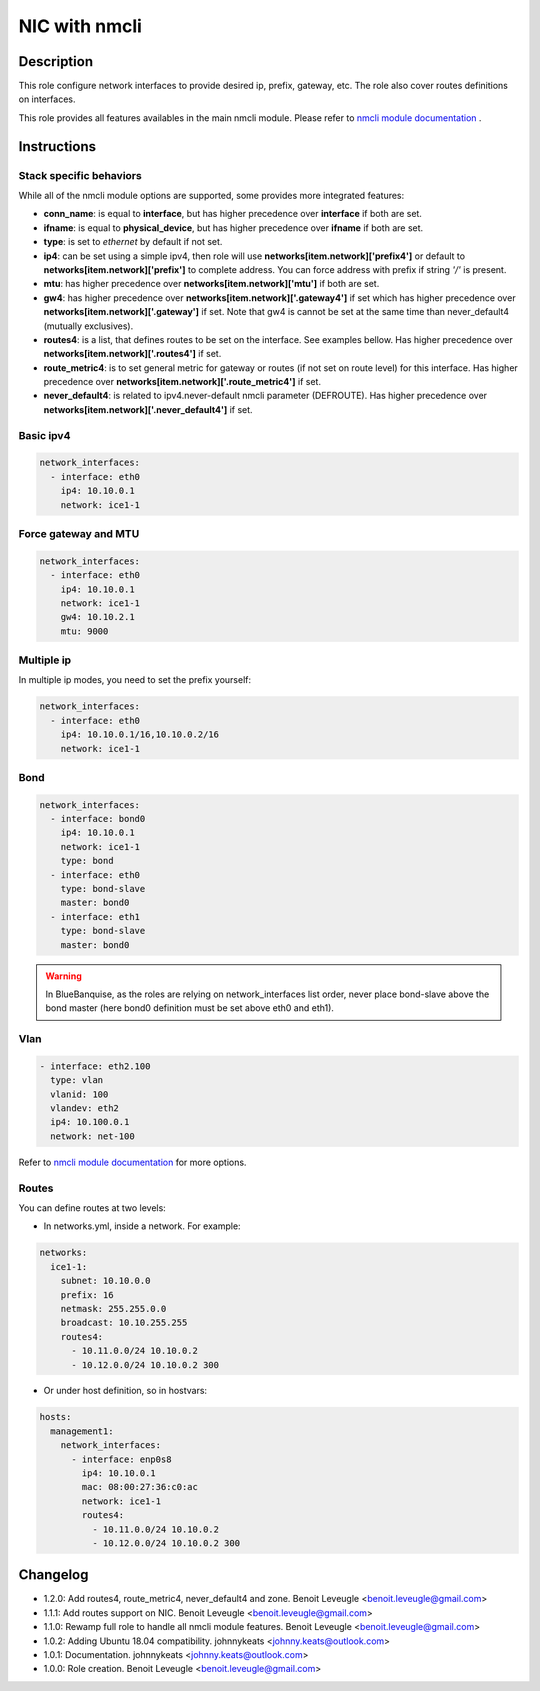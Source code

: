 NIC with nmcli
--------------

Description
^^^^^^^^^^^

This role configure network interfaces to provide desired ip, prefix, gateway, etc.
The role also cover routes definitions on interfaces.

This role provides all features availables in the main nmcli module.
Please refer to `nmcli module documentation <https://docs.ansible.com/ansible/latest/collections/community/general/nmcli_module.html>`_ .

.. warning:
  This role needs **latest** (2.0.0) nmcli.py module. If you plan to configure
  routes or zones with this role, you will have to install the development
  version of the community.general collection which is available at
  https://github.com/ansible-collections/community.general/ until the General
  Availability of the 2.0.0 release.

Instructions
^^^^^^^^^^^^

Stack specific behaviors
""""""""""""""""""""""""

While all of the nmcli module options are supported,
some provides more integrated features:

* **conn_name**: is equal to **interface**, but has higher precedence over
  **interface** if both are set.
* **ifname**: is equal to **physical_device**, but has higher precedence over
  **ifname** if both are set.
* **type**: is set to *ethernet* by default if not set.
* **ip4**: can be set using a simple ipv4, then role will use
  **networks[item.network]['prefix4']** or default to
  **networks[item.network]['prefix']** to complete address. You can force
  address with prefix if string *'/'* is present.
* **mtu**: has higher precedence over **networks[item.network]['mtu']** if
  both are set.
* **gw4**: has higher precedence over **networks[item.network]['.gateway4']**
  if set which has higher precedence over **networks[item.network]['.gateway']**
  if set. Note that gw4 is cannot be set at the same time than never_default4
  (mutually exclusives).
* **routes4**: is a list, that defines routes to be set on the interface. See
  examples bellow. Has higher precedence over
  **networks[item.network]['.routes4']** if set.
* **route_metric4**: is to set general metric for gateway or routes (if not set
  on route level) for this interface. Has higher precedence over
  **networks[item.network]['.route_metric4']** if set.
* **never_default4**: is related to ipv4.never-default nmcli parameter
  (DEFROUTE). Has higher precedence over
  **networks[item.network]['.never_default4']** if set.

Basic ipv4
""""""""""

.. code-block:: yaml

  network_interfaces:
    - interface: eth0
      ip4: 10.10.0.1
      network: ice1-1

Force gateway and MTU
"""""""""""""""""""""

.. code-block:: yaml

  network_interfaces:
    - interface: eth0
      ip4: 10.10.0.1
      network: ice1-1
      gw4: 10.10.2.1
      mtu: 9000

Multiple ip
"""""""""""

In multiple ip modes, you need to set the prefix yourself:

.. code-block:: yaml

  network_interfaces:
    - interface: eth0
      ip4: 10.10.0.1/16,10.10.0.2/16
      network: ice1-1

Bond
""""

.. code-block:: yaml

  network_interfaces:
    - interface: bond0
      ip4: 10.10.0.1
      network: ice1-1
      type: bond
    - interface: eth0
      type: bond-slave
      master: bond0
    - interface: eth1
      type: bond-slave
      master: bond0

.. warning::
  In BlueBanquise, as the roles are relying on network_interfaces list order,
  never place bond-slave above the bond master (here bond0 definition must be
  set above eth0 and eth1).

Vlan
""""

.. code-block:: yaml

  - interface: eth2.100
    type: vlan
    vlanid: 100
    vlandev: eth2
    ip4: 10.100.0.1
    network: net-100

Refer to `nmcli module documentation <https://docs.ansible.com/ansible/latest/collections/community/general/nmcli_module.html>`_
for more options.

Routes
""""""

You can define routes at two levels:

* In networks.yml, inside a network. For example:

.. code-block:: yaml

  networks:
    ice1-1:
      subnet: 10.10.0.0
      prefix: 16
      netmask: 255.255.0.0
      broadcast: 10.10.255.255
      routes4:
        - 10.11.0.0/24 10.10.0.2
        - 10.12.0.0/24 10.10.0.2 300

* Or under host definition, so in hostvars:

.. code-block:: yaml

      hosts:
        management1:
          network_interfaces:
            - interface: enp0s8
              ip4: 10.10.0.1
              mac: 08:00:27:36:c0:ac
              network: ice1-1
              routes4:
                - 10.11.0.0/24 10.10.0.2
                - 10.12.0.0/24 10.10.0.2 300

.. note:
  In route4 list, each element of the list is a tuple with the network
  destination in first position, gateway in second position and optionally
  the metric in third position.

Changelog
^^^^^^^^^

* 1.2.0: Add routes4, route_metric4, never_default4 and zone. Benoit Leveugle <benoit.leveugle@gmail.com>
* 1.1.1: Add routes support on NIC. Benoit Leveugle <benoit.leveugle@gmail.com>
* 1.1.0: Rewamp full role to handle all nmcli module features. Benoit Leveugle <benoit.leveugle@gmail.com>
* 1.0.2: Adding Ubuntu 18.04 compatibility. johnnykeats <johnny.keats@outlook.com>
* 1.0.1: Documentation. johnnykeats <johnny.keats@outlook.com>
* 1.0.0: Role creation. Benoit Leveugle <benoit.leveugle@gmail.com>
